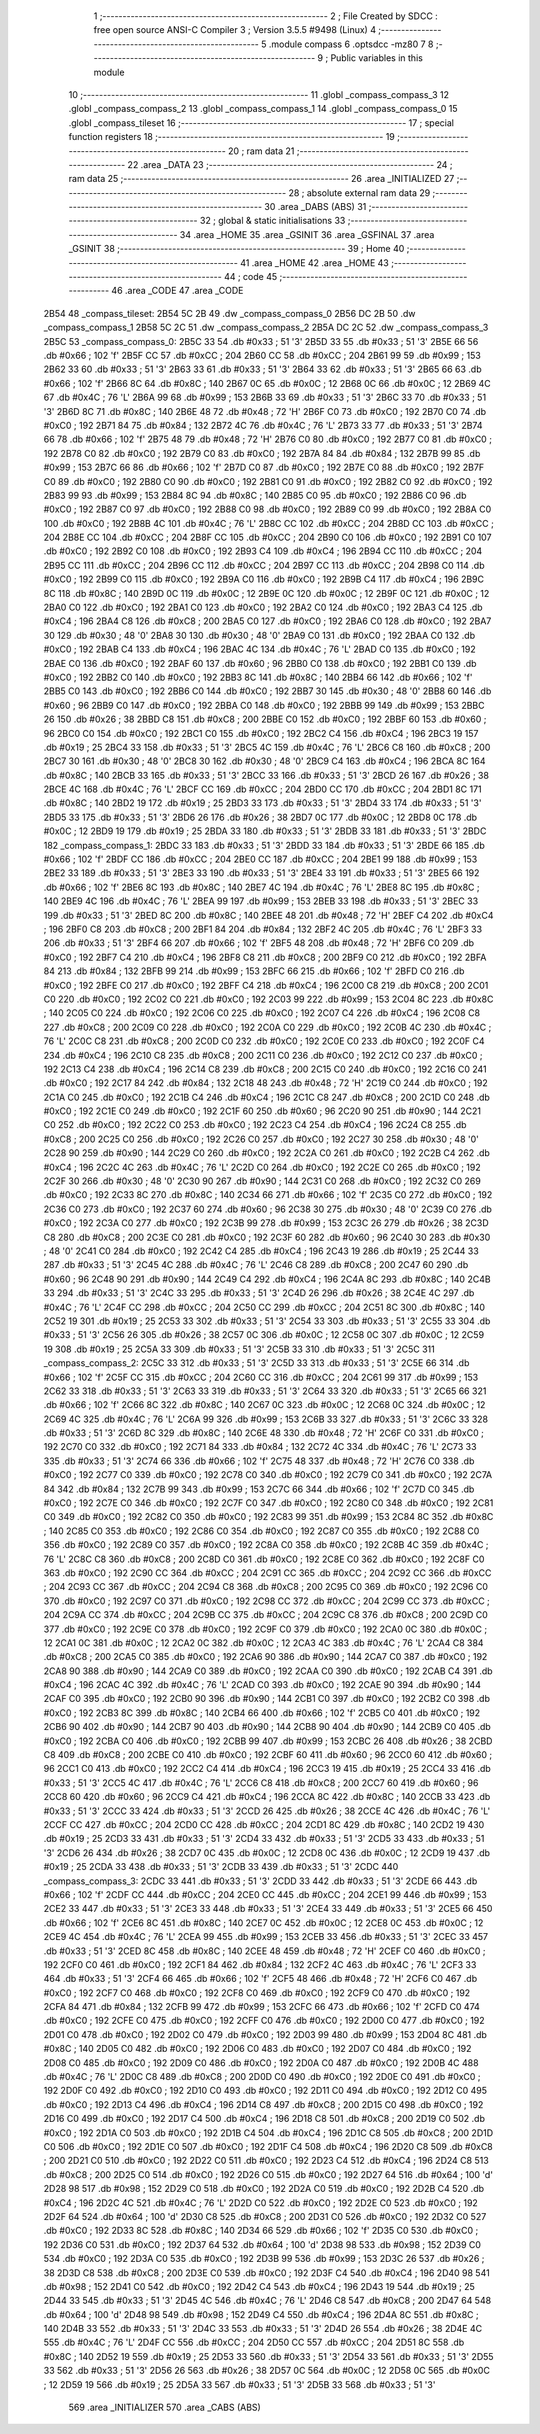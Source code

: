                               1 ;--------------------------------------------------------
                              2 ; File Created by SDCC : free open source ANSI-C Compiler
                              3 ; Version 3.5.5 #9498 (Linux)
                              4 ;--------------------------------------------------------
                              5 	.module compass
                              6 	.optsdcc -mz80
                              7 	
                              8 ;--------------------------------------------------------
                              9 ; Public variables in this module
                             10 ;--------------------------------------------------------
                             11 	.globl _compass_compass_3
                             12 	.globl _compass_compass_2
                             13 	.globl _compass_compass_1
                             14 	.globl _compass_compass_0
                             15 	.globl _compass_tileset
                             16 ;--------------------------------------------------------
                             17 ; special function registers
                             18 ;--------------------------------------------------------
                             19 ;--------------------------------------------------------
                             20 ; ram data
                             21 ;--------------------------------------------------------
                             22 	.area _DATA
                             23 ;--------------------------------------------------------
                             24 ; ram data
                             25 ;--------------------------------------------------------
                             26 	.area _INITIALIZED
                             27 ;--------------------------------------------------------
                             28 ; absolute external ram data
                             29 ;--------------------------------------------------------
                             30 	.area _DABS (ABS)
                             31 ;--------------------------------------------------------
                             32 ; global & static initialisations
                             33 ;--------------------------------------------------------
                             34 	.area _HOME
                             35 	.area _GSINIT
                             36 	.area _GSFINAL
                             37 	.area _GSINIT
                             38 ;--------------------------------------------------------
                             39 ; Home
                             40 ;--------------------------------------------------------
                             41 	.area _HOME
                             42 	.area _HOME
                             43 ;--------------------------------------------------------
                             44 ; code
                             45 ;--------------------------------------------------------
                             46 	.area _CODE
                             47 	.area _CODE
   2B54                      48 _compass_tileset:
   2B54 5C 2B                49 	.dw _compass_compass_0
   2B56 DC 2B                50 	.dw _compass_compass_1
   2B58 5C 2C                51 	.dw _compass_compass_2
   2B5A DC 2C                52 	.dw _compass_compass_3
   2B5C                      53 _compass_compass_0:
   2B5C 33                   54 	.db #0x33	; 51	'3'
   2B5D 33                   55 	.db #0x33	; 51	'3'
   2B5E 66                   56 	.db #0x66	; 102	'f'
   2B5F CC                   57 	.db #0xCC	; 204
   2B60 CC                   58 	.db #0xCC	; 204
   2B61 99                   59 	.db #0x99	; 153
   2B62 33                   60 	.db #0x33	; 51	'3'
   2B63 33                   61 	.db #0x33	; 51	'3'
   2B64 33                   62 	.db #0x33	; 51	'3'
   2B65 66                   63 	.db #0x66	; 102	'f'
   2B66 8C                   64 	.db #0x8C	; 140
   2B67 0C                   65 	.db #0x0C	; 12
   2B68 0C                   66 	.db #0x0C	; 12
   2B69 4C                   67 	.db #0x4C	; 76	'L'
   2B6A 99                   68 	.db #0x99	; 153
   2B6B 33                   69 	.db #0x33	; 51	'3'
   2B6C 33                   70 	.db #0x33	; 51	'3'
   2B6D 8C                   71 	.db #0x8C	; 140
   2B6E 48                   72 	.db #0x48	; 72	'H'
   2B6F C0                   73 	.db #0xC0	; 192
   2B70 C0                   74 	.db #0xC0	; 192
   2B71 84                   75 	.db #0x84	; 132
   2B72 4C                   76 	.db #0x4C	; 76	'L'
   2B73 33                   77 	.db #0x33	; 51	'3'
   2B74 66                   78 	.db #0x66	; 102	'f'
   2B75 48                   79 	.db #0x48	; 72	'H'
   2B76 C0                   80 	.db #0xC0	; 192
   2B77 C0                   81 	.db #0xC0	; 192
   2B78 C0                   82 	.db #0xC0	; 192
   2B79 C0                   83 	.db #0xC0	; 192
   2B7A 84                   84 	.db #0x84	; 132
   2B7B 99                   85 	.db #0x99	; 153
   2B7C 66                   86 	.db #0x66	; 102	'f'
   2B7D C0                   87 	.db #0xC0	; 192
   2B7E C0                   88 	.db #0xC0	; 192
   2B7F C0                   89 	.db #0xC0	; 192
   2B80 C0                   90 	.db #0xC0	; 192
   2B81 C0                   91 	.db #0xC0	; 192
   2B82 C0                   92 	.db #0xC0	; 192
   2B83 99                   93 	.db #0x99	; 153
   2B84 8C                   94 	.db #0x8C	; 140
   2B85 C0                   95 	.db #0xC0	; 192
   2B86 C0                   96 	.db #0xC0	; 192
   2B87 C0                   97 	.db #0xC0	; 192
   2B88 C0                   98 	.db #0xC0	; 192
   2B89 C0                   99 	.db #0xC0	; 192
   2B8A C0                  100 	.db #0xC0	; 192
   2B8B 4C                  101 	.db #0x4C	; 76	'L'
   2B8C CC                  102 	.db #0xCC	; 204
   2B8D CC                  103 	.db #0xCC	; 204
   2B8E CC                  104 	.db #0xCC	; 204
   2B8F CC                  105 	.db #0xCC	; 204
   2B90 C0                  106 	.db #0xC0	; 192
   2B91 C0                  107 	.db #0xC0	; 192
   2B92 C0                  108 	.db #0xC0	; 192
   2B93 C4                  109 	.db #0xC4	; 196
   2B94 CC                  110 	.db #0xCC	; 204
   2B95 CC                  111 	.db #0xCC	; 204
   2B96 CC                  112 	.db #0xCC	; 204
   2B97 CC                  113 	.db #0xCC	; 204
   2B98 C0                  114 	.db #0xC0	; 192
   2B99 C0                  115 	.db #0xC0	; 192
   2B9A C0                  116 	.db #0xC0	; 192
   2B9B C4                  117 	.db #0xC4	; 196
   2B9C 8C                  118 	.db #0x8C	; 140
   2B9D 0C                  119 	.db #0x0C	; 12
   2B9E 0C                  120 	.db #0x0C	; 12
   2B9F 0C                  121 	.db #0x0C	; 12
   2BA0 C0                  122 	.db #0xC0	; 192
   2BA1 C0                  123 	.db #0xC0	; 192
   2BA2 C0                  124 	.db #0xC0	; 192
   2BA3 C4                  125 	.db #0xC4	; 196
   2BA4 C8                  126 	.db #0xC8	; 200
   2BA5 C0                  127 	.db #0xC0	; 192
   2BA6 C0                  128 	.db #0xC0	; 192
   2BA7 30                  129 	.db #0x30	; 48	'0'
   2BA8 30                  130 	.db #0x30	; 48	'0'
   2BA9 C0                  131 	.db #0xC0	; 192
   2BAA C0                  132 	.db #0xC0	; 192
   2BAB C4                  133 	.db #0xC4	; 196
   2BAC 4C                  134 	.db #0x4C	; 76	'L'
   2BAD C0                  135 	.db #0xC0	; 192
   2BAE C0                  136 	.db #0xC0	; 192
   2BAF 60                  137 	.db #0x60	; 96
   2BB0 C0                  138 	.db #0xC0	; 192
   2BB1 C0                  139 	.db #0xC0	; 192
   2BB2 C0                  140 	.db #0xC0	; 192
   2BB3 8C                  141 	.db #0x8C	; 140
   2BB4 66                  142 	.db #0x66	; 102	'f'
   2BB5 C0                  143 	.db #0xC0	; 192
   2BB6 C0                  144 	.db #0xC0	; 192
   2BB7 30                  145 	.db #0x30	; 48	'0'
   2BB8 60                  146 	.db #0x60	; 96
   2BB9 C0                  147 	.db #0xC0	; 192
   2BBA C0                  148 	.db #0xC0	; 192
   2BBB 99                  149 	.db #0x99	; 153
   2BBC 26                  150 	.db #0x26	; 38
   2BBD C8                  151 	.db #0xC8	; 200
   2BBE C0                  152 	.db #0xC0	; 192
   2BBF 60                  153 	.db #0x60	; 96
   2BC0 C0                  154 	.db #0xC0	; 192
   2BC1 C0                  155 	.db #0xC0	; 192
   2BC2 C4                  156 	.db #0xC4	; 196
   2BC3 19                  157 	.db #0x19	; 25
   2BC4 33                  158 	.db #0x33	; 51	'3'
   2BC5 4C                  159 	.db #0x4C	; 76	'L'
   2BC6 C8                  160 	.db #0xC8	; 200
   2BC7 30                  161 	.db #0x30	; 48	'0'
   2BC8 30                  162 	.db #0x30	; 48	'0'
   2BC9 C4                  163 	.db #0xC4	; 196
   2BCA 8C                  164 	.db #0x8C	; 140
   2BCB 33                  165 	.db #0x33	; 51	'3'
   2BCC 33                  166 	.db #0x33	; 51	'3'
   2BCD 26                  167 	.db #0x26	; 38
   2BCE 4C                  168 	.db #0x4C	; 76	'L'
   2BCF CC                  169 	.db #0xCC	; 204
   2BD0 CC                  170 	.db #0xCC	; 204
   2BD1 8C                  171 	.db #0x8C	; 140
   2BD2 19                  172 	.db #0x19	; 25
   2BD3 33                  173 	.db #0x33	; 51	'3'
   2BD4 33                  174 	.db #0x33	; 51	'3'
   2BD5 33                  175 	.db #0x33	; 51	'3'
   2BD6 26                  176 	.db #0x26	; 38
   2BD7 0C                  177 	.db #0x0C	; 12
   2BD8 0C                  178 	.db #0x0C	; 12
   2BD9 19                  179 	.db #0x19	; 25
   2BDA 33                  180 	.db #0x33	; 51	'3'
   2BDB 33                  181 	.db #0x33	; 51	'3'
   2BDC                     182 _compass_compass_1:
   2BDC 33                  183 	.db #0x33	; 51	'3'
   2BDD 33                  184 	.db #0x33	; 51	'3'
   2BDE 66                  185 	.db #0x66	; 102	'f'
   2BDF CC                  186 	.db #0xCC	; 204
   2BE0 CC                  187 	.db #0xCC	; 204
   2BE1 99                  188 	.db #0x99	; 153
   2BE2 33                  189 	.db #0x33	; 51	'3'
   2BE3 33                  190 	.db #0x33	; 51	'3'
   2BE4 33                  191 	.db #0x33	; 51	'3'
   2BE5 66                  192 	.db #0x66	; 102	'f'
   2BE6 8C                  193 	.db #0x8C	; 140
   2BE7 4C                  194 	.db #0x4C	; 76	'L'
   2BE8 8C                  195 	.db #0x8C	; 140
   2BE9 4C                  196 	.db #0x4C	; 76	'L'
   2BEA 99                  197 	.db #0x99	; 153
   2BEB 33                  198 	.db #0x33	; 51	'3'
   2BEC 33                  199 	.db #0x33	; 51	'3'
   2BED 8C                  200 	.db #0x8C	; 140
   2BEE 48                  201 	.db #0x48	; 72	'H'
   2BEF C4                  202 	.db #0xC4	; 196
   2BF0 C8                  203 	.db #0xC8	; 200
   2BF1 84                  204 	.db #0x84	; 132
   2BF2 4C                  205 	.db #0x4C	; 76	'L'
   2BF3 33                  206 	.db #0x33	; 51	'3'
   2BF4 66                  207 	.db #0x66	; 102	'f'
   2BF5 48                  208 	.db #0x48	; 72	'H'
   2BF6 C0                  209 	.db #0xC0	; 192
   2BF7 C4                  210 	.db #0xC4	; 196
   2BF8 C8                  211 	.db #0xC8	; 200
   2BF9 C0                  212 	.db #0xC0	; 192
   2BFA 84                  213 	.db #0x84	; 132
   2BFB 99                  214 	.db #0x99	; 153
   2BFC 66                  215 	.db #0x66	; 102	'f'
   2BFD C0                  216 	.db #0xC0	; 192
   2BFE C0                  217 	.db #0xC0	; 192
   2BFF C4                  218 	.db #0xC4	; 196
   2C00 C8                  219 	.db #0xC8	; 200
   2C01 C0                  220 	.db #0xC0	; 192
   2C02 C0                  221 	.db #0xC0	; 192
   2C03 99                  222 	.db #0x99	; 153
   2C04 8C                  223 	.db #0x8C	; 140
   2C05 C0                  224 	.db #0xC0	; 192
   2C06 C0                  225 	.db #0xC0	; 192
   2C07 C4                  226 	.db #0xC4	; 196
   2C08 C8                  227 	.db #0xC8	; 200
   2C09 C0                  228 	.db #0xC0	; 192
   2C0A C0                  229 	.db #0xC0	; 192
   2C0B 4C                  230 	.db #0x4C	; 76	'L'
   2C0C C8                  231 	.db #0xC8	; 200
   2C0D C0                  232 	.db #0xC0	; 192
   2C0E C0                  233 	.db #0xC0	; 192
   2C0F C4                  234 	.db #0xC4	; 196
   2C10 C8                  235 	.db #0xC8	; 200
   2C11 C0                  236 	.db #0xC0	; 192
   2C12 C0                  237 	.db #0xC0	; 192
   2C13 C4                  238 	.db #0xC4	; 196
   2C14 C8                  239 	.db #0xC8	; 200
   2C15 C0                  240 	.db #0xC0	; 192
   2C16 C0                  241 	.db #0xC0	; 192
   2C17 84                  242 	.db #0x84	; 132
   2C18 48                  243 	.db #0x48	; 72	'H'
   2C19 C0                  244 	.db #0xC0	; 192
   2C1A C0                  245 	.db #0xC0	; 192
   2C1B C4                  246 	.db #0xC4	; 196
   2C1C C8                  247 	.db #0xC8	; 200
   2C1D C0                  248 	.db #0xC0	; 192
   2C1E C0                  249 	.db #0xC0	; 192
   2C1F 60                  250 	.db #0x60	; 96
   2C20 90                  251 	.db #0x90	; 144
   2C21 C0                  252 	.db #0xC0	; 192
   2C22 C0                  253 	.db #0xC0	; 192
   2C23 C4                  254 	.db #0xC4	; 196
   2C24 C8                  255 	.db #0xC8	; 200
   2C25 C0                  256 	.db #0xC0	; 192
   2C26 C0                  257 	.db #0xC0	; 192
   2C27 30                  258 	.db #0x30	; 48	'0'
   2C28 90                  259 	.db #0x90	; 144
   2C29 C0                  260 	.db #0xC0	; 192
   2C2A C0                  261 	.db #0xC0	; 192
   2C2B C4                  262 	.db #0xC4	; 196
   2C2C 4C                  263 	.db #0x4C	; 76	'L'
   2C2D C0                  264 	.db #0xC0	; 192
   2C2E C0                  265 	.db #0xC0	; 192
   2C2F 30                  266 	.db #0x30	; 48	'0'
   2C30 90                  267 	.db #0x90	; 144
   2C31 C0                  268 	.db #0xC0	; 192
   2C32 C0                  269 	.db #0xC0	; 192
   2C33 8C                  270 	.db #0x8C	; 140
   2C34 66                  271 	.db #0x66	; 102	'f'
   2C35 C0                  272 	.db #0xC0	; 192
   2C36 C0                  273 	.db #0xC0	; 192
   2C37 60                  274 	.db #0x60	; 96
   2C38 30                  275 	.db #0x30	; 48	'0'
   2C39 C0                  276 	.db #0xC0	; 192
   2C3A C0                  277 	.db #0xC0	; 192
   2C3B 99                  278 	.db #0x99	; 153
   2C3C 26                  279 	.db #0x26	; 38
   2C3D C8                  280 	.db #0xC8	; 200
   2C3E C0                  281 	.db #0xC0	; 192
   2C3F 60                  282 	.db #0x60	; 96
   2C40 30                  283 	.db #0x30	; 48	'0'
   2C41 C0                  284 	.db #0xC0	; 192
   2C42 C4                  285 	.db #0xC4	; 196
   2C43 19                  286 	.db #0x19	; 25
   2C44 33                  287 	.db #0x33	; 51	'3'
   2C45 4C                  288 	.db #0x4C	; 76	'L'
   2C46 C8                  289 	.db #0xC8	; 200
   2C47 60                  290 	.db #0x60	; 96
   2C48 90                  291 	.db #0x90	; 144
   2C49 C4                  292 	.db #0xC4	; 196
   2C4A 8C                  293 	.db #0x8C	; 140
   2C4B 33                  294 	.db #0x33	; 51	'3'
   2C4C 33                  295 	.db #0x33	; 51	'3'
   2C4D 26                  296 	.db #0x26	; 38
   2C4E 4C                  297 	.db #0x4C	; 76	'L'
   2C4F CC                  298 	.db #0xCC	; 204
   2C50 CC                  299 	.db #0xCC	; 204
   2C51 8C                  300 	.db #0x8C	; 140
   2C52 19                  301 	.db #0x19	; 25
   2C53 33                  302 	.db #0x33	; 51	'3'
   2C54 33                  303 	.db #0x33	; 51	'3'
   2C55 33                  304 	.db #0x33	; 51	'3'
   2C56 26                  305 	.db #0x26	; 38
   2C57 0C                  306 	.db #0x0C	; 12
   2C58 0C                  307 	.db #0x0C	; 12
   2C59 19                  308 	.db #0x19	; 25
   2C5A 33                  309 	.db #0x33	; 51	'3'
   2C5B 33                  310 	.db #0x33	; 51	'3'
   2C5C                     311 _compass_compass_2:
   2C5C 33                  312 	.db #0x33	; 51	'3'
   2C5D 33                  313 	.db #0x33	; 51	'3'
   2C5E 66                  314 	.db #0x66	; 102	'f'
   2C5F CC                  315 	.db #0xCC	; 204
   2C60 CC                  316 	.db #0xCC	; 204
   2C61 99                  317 	.db #0x99	; 153
   2C62 33                  318 	.db #0x33	; 51	'3'
   2C63 33                  319 	.db #0x33	; 51	'3'
   2C64 33                  320 	.db #0x33	; 51	'3'
   2C65 66                  321 	.db #0x66	; 102	'f'
   2C66 8C                  322 	.db #0x8C	; 140
   2C67 0C                  323 	.db #0x0C	; 12
   2C68 0C                  324 	.db #0x0C	; 12
   2C69 4C                  325 	.db #0x4C	; 76	'L'
   2C6A 99                  326 	.db #0x99	; 153
   2C6B 33                  327 	.db #0x33	; 51	'3'
   2C6C 33                  328 	.db #0x33	; 51	'3'
   2C6D 8C                  329 	.db #0x8C	; 140
   2C6E 48                  330 	.db #0x48	; 72	'H'
   2C6F C0                  331 	.db #0xC0	; 192
   2C70 C0                  332 	.db #0xC0	; 192
   2C71 84                  333 	.db #0x84	; 132
   2C72 4C                  334 	.db #0x4C	; 76	'L'
   2C73 33                  335 	.db #0x33	; 51	'3'
   2C74 66                  336 	.db #0x66	; 102	'f'
   2C75 48                  337 	.db #0x48	; 72	'H'
   2C76 C0                  338 	.db #0xC0	; 192
   2C77 C0                  339 	.db #0xC0	; 192
   2C78 C0                  340 	.db #0xC0	; 192
   2C79 C0                  341 	.db #0xC0	; 192
   2C7A 84                  342 	.db #0x84	; 132
   2C7B 99                  343 	.db #0x99	; 153
   2C7C 66                  344 	.db #0x66	; 102	'f'
   2C7D C0                  345 	.db #0xC0	; 192
   2C7E C0                  346 	.db #0xC0	; 192
   2C7F C0                  347 	.db #0xC0	; 192
   2C80 C0                  348 	.db #0xC0	; 192
   2C81 C0                  349 	.db #0xC0	; 192
   2C82 C0                  350 	.db #0xC0	; 192
   2C83 99                  351 	.db #0x99	; 153
   2C84 8C                  352 	.db #0x8C	; 140
   2C85 C0                  353 	.db #0xC0	; 192
   2C86 C0                  354 	.db #0xC0	; 192
   2C87 C0                  355 	.db #0xC0	; 192
   2C88 C0                  356 	.db #0xC0	; 192
   2C89 C0                  357 	.db #0xC0	; 192
   2C8A C0                  358 	.db #0xC0	; 192
   2C8B 4C                  359 	.db #0x4C	; 76	'L'
   2C8C C8                  360 	.db #0xC8	; 200
   2C8D C0                  361 	.db #0xC0	; 192
   2C8E C0                  362 	.db #0xC0	; 192
   2C8F C0                  363 	.db #0xC0	; 192
   2C90 CC                  364 	.db #0xCC	; 204
   2C91 CC                  365 	.db #0xCC	; 204
   2C92 CC                  366 	.db #0xCC	; 204
   2C93 CC                  367 	.db #0xCC	; 204
   2C94 C8                  368 	.db #0xC8	; 200
   2C95 C0                  369 	.db #0xC0	; 192
   2C96 C0                  370 	.db #0xC0	; 192
   2C97 C0                  371 	.db #0xC0	; 192
   2C98 CC                  372 	.db #0xCC	; 204
   2C99 CC                  373 	.db #0xCC	; 204
   2C9A CC                  374 	.db #0xCC	; 204
   2C9B CC                  375 	.db #0xCC	; 204
   2C9C C8                  376 	.db #0xC8	; 200
   2C9D C0                  377 	.db #0xC0	; 192
   2C9E C0                  378 	.db #0xC0	; 192
   2C9F C0                  379 	.db #0xC0	; 192
   2CA0 0C                  380 	.db #0x0C	; 12
   2CA1 0C                  381 	.db #0x0C	; 12
   2CA2 0C                  382 	.db #0x0C	; 12
   2CA3 4C                  383 	.db #0x4C	; 76	'L'
   2CA4 C8                  384 	.db #0xC8	; 200
   2CA5 C0                  385 	.db #0xC0	; 192
   2CA6 90                  386 	.db #0x90	; 144
   2CA7 C0                  387 	.db #0xC0	; 192
   2CA8 90                  388 	.db #0x90	; 144
   2CA9 C0                  389 	.db #0xC0	; 192
   2CAA C0                  390 	.db #0xC0	; 192
   2CAB C4                  391 	.db #0xC4	; 196
   2CAC 4C                  392 	.db #0x4C	; 76	'L'
   2CAD C0                  393 	.db #0xC0	; 192
   2CAE 90                  394 	.db #0x90	; 144
   2CAF C0                  395 	.db #0xC0	; 192
   2CB0 90                  396 	.db #0x90	; 144
   2CB1 C0                  397 	.db #0xC0	; 192
   2CB2 C0                  398 	.db #0xC0	; 192
   2CB3 8C                  399 	.db #0x8C	; 140
   2CB4 66                  400 	.db #0x66	; 102	'f'
   2CB5 C0                  401 	.db #0xC0	; 192
   2CB6 90                  402 	.db #0x90	; 144
   2CB7 90                  403 	.db #0x90	; 144
   2CB8 90                  404 	.db #0x90	; 144
   2CB9 C0                  405 	.db #0xC0	; 192
   2CBA C0                  406 	.db #0xC0	; 192
   2CBB 99                  407 	.db #0x99	; 153
   2CBC 26                  408 	.db #0x26	; 38
   2CBD C8                  409 	.db #0xC8	; 200
   2CBE C0                  410 	.db #0xC0	; 192
   2CBF 60                  411 	.db #0x60	; 96
   2CC0 60                  412 	.db #0x60	; 96
   2CC1 C0                  413 	.db #0xC0	; 192
   2CC2 C4                  414 	.db #0xC4	; 196
   2CC3 19                  415 	.db #0x19	; 25
   2CC4 33                  416 	.db #0x33	; 51	'3'
   2CC5 4C                  417 	.db #0x4C	; 76	'L'
   2CC6 C8                  418 	.db #0xC8	; 200
   2CC7 60                  419 	.db #0x60	; 96
   2CC8 60                  420 	.db #0x60	; 96
   2CC9 C4                  421 	.db #0xC4	; 196
   2CCA 8C                  422 	.db #0x8C	; 140
   2CCB 33                  423 	.db #0x33	; 51	'3'
   2CCC 33                  424 	.db #0x33	; 51	'3'
   2CCD 26                  425 	.db #0x26	; 38
   2CCE 4C                  426 	.db #0x4C	; 76	'L'
   2CCF CC                  427 	.db #0xCC	; 204
   2CD0 CC                  428 	.db #0xCC	; 204
   2CD1 8C                  429 	.db #0x8C	; 140
   2CD2 19                  430 	.db #0x19	; 25
   2CD3 33                  431 	.db #0x33	; 51	'3'
   2CD4 33                  432 	.db #0x33	; 51	'3'
   2CD5 33                  433 	.db #0x33	; 51	'3'
   2CD6 26                  434 	.db #0x26	; 38
   2CD7 0C                  435 	.db #0x0C	; 12
   2CD8 0C                  436 	.db #0x0C	; 12
   2CD9 19                  437 	.db #0x19	; 25
   2CDA 33                  438 	.db #0x33	; 51	'3'
   2CDB 33                  439 	.db #0x33	; 51	'3'
   2CDC                     440 _compass_compass_3:
   2CDC 33                  441 	.db #0x33	; 51	'3'
   2CDD 33                  442 	.db #0x33	; 51	'3'
   2CDE 66                  443 	.db #0x66	; 102	'f'
   2CDF CC                  444 	.db #0xCC	; 204
   2CE0 CC                  445 	.db #0xCC	; 204
   2CE1 99                  446 	.db #0x99	; 153
   2CE2 33                  447 	.db #0x33	; 51	'3'
   2CE3 33                  448 	.db #0x33	; 51	'3'
   2CE4 33                  449 	.db #0x33	; 51	'3'
   2CE5 66                  450 	.db #0x66	; 102	'f'
   2CE6 8C                  451 	.db #0x8C	; 140
   2CE7 0C                  452 	.db #0x0C	; 12
   2CE8 0C                  453 	.db #0x0C	; 12
   2CE9 4C                  454 	.db #0x4C	; 76	'L'
   2CEA 99                  455 	.db #0x99	; 153
   2CEB 33                  456 	.db #0x33	; 51	'3'
   2CEC 33                  457 	.db #0x33	; 51	'3'
   2CED 8C                  458 	.db #0x8C	; 140
   2CEE 48                  459 	.db #0x48	; 72	'H'
   2CEF C0                  460 	.db #0xC0	; 192
   2CF0 C0                  461 	.db #0xC0	; 192
   2CF1 84                  462 	.db #0x84	; 132
   2CF2 4C                  463 	.db #0x4C	; 76	'L'
   2CF3 33                  464 	.db #0x33	; 51	'3'
   2CF4 66                  465 	.db #0x66	; 102	'f'
   2CF5 48                  466 	.db #0x48	; 72	'H'
   2CF6 C0                  467 	.db #0xC0	; 192
   2CF7 C0                  468 	.db #0xC0	; 192
   2CF8 C0                  469 	.db #0xC0	; 192
   2CF9 C0                  470 	.db #0xC0	; 192
   2CFA 84                  471 	.db #0x84	; 132
   2CFB 99                  472 	.db #0x99	; 153
   2CFC 66                  473 	.db #0x66	; 102	'f'
   2CFD C0                  474 	.db #0xC0	; 192
   2CFE C0                  475 	.db #0xC0	; 192
   2CFF C0                  476 	.db #0xC0	; 192
   2D00 C0                  477 	.db #0xC0	; 192
   2D01 C0                  478 	.db #0xC0	; 192
   2D02 C0                  479 	.db #0xC0	; 192
   2D03 99                  480 	.db #0x99	; 153
   2D04 8C                  481 	.db #0x8C	; 140
   2D05 C0                  482 	.db #0xC0	; 192
   2D06 C0                  483 	.db #0xC0	; 192
   2D07 C0                  484 	.db #0xC0	; 192
   2D08 C0                  485 	.db #0xC0	; 192
   2D09 C0                  486 	.db #0xC0	; 192
   2D0A C0                  487 	.db #0xC0	; 192
   2D0B 4C                  488 	.db #0x4C	; 76	'L'
   2D0C C8                  489 	.db #0xC8	; 200
   2D0D C0                  490 	.db #0xC0	; 192
   2D0E C0                  491 	.db #0xC0	; 192
   2D0F C0                  492 	.db #0xC0	; 192
   2D10 C0                  493 	.db #0xC0	; 192
   2D11 C0                  494 	.db #0xC0	; 192
   2D12 C0                  495 	.db #0xC0	; 192
   2D13 C4                  496 	.db #0xC4	; 196
   2D14 C8                  497 	.db #0xC8	; 200
   2D15 C0                  498 	.db #0xC0	; 192
   2D16 C0                  499 	.db #0xC0	; 192
   2D17 C4                  500 	.db #0xC4	; 196
   2D18 C8                  501 	.db #0xC8	; 200
   2D19 C0                  502 	.db #0xC0	; 192
   2D1A C0                  503 	.db #0xC0	; 192
   2D1B C4                  504 	.db #0xC4	; 196
   2D1C C8                  505 	.db #0xC8	; 200
   2D1D C0                  506 	.db #0xC0	; 192
   2D1E C0                  507 	.db #0xC0	; 192
   2D1F C4                  508 	.db #0xC4	; 196
   2D20 C8                  509 	.db #0xC8	; 200
   2D21 C0                  510 	.db #0xC0	; 192
   2D22 C0                  511 	.db #0xC0	; 192
   2D23 C4                  512 	.db #0xC4	; 196
   2D24 C8                  513 	.db #0xC8	; 200
   2D25 C0                  514 	.db #0xC0	; 192
   2D26 C0                  515 	.db #0xC0	; 192
   2D27 64                  516 	.db #0x64	; 100	'd'
   2D28 98                  517 	.db #0x98	; 152
   2D29 C0                  518 	.db #0xC0	; 192
   2D2A C0                  519 	.db #0xC0	; 192
   2D2B C4                  520 	.db #0xC4	; 196
   2D2C 4C                  521 	.db #0x4C	; 76	'L'
   2D2D C0                  522 	.db #0xC0	; 192
   2D2E C0                  523 	.db #0xC0	; 192
   2D2F 64                  524 	.db #0x64	; 100	'd'
   2D30 C8                  525 	.db #0xC8	; 200
   2D31 C0                  526 	.db #0xC0	; 192
   2D32 C0                  527 	.db #0xC0	; 192
   2D33 8C                  528 	.db #0x8C	; 140
   2D34 66                  529 	.db #0x66	; 102	'f'
   2D35 C0                  530 	.db #0xC0	; 192
   2D36 C0                  531 	.db #0xC0	; 192
   2D37 64                  532 	.db #0x64	; 100	'd'
   2D38 98                  533 	.db #0x98	; 152
   2D39 C0                  534 	.db #0xC0	; 192
   2D3A C0                  535 	.db #0xC0	; 192
   2D3B 99                  536 	.db #0x99	; 153
   2D3C 26                  537 	.db #0x26	; 38
   2D3D C8                  538 	.db #0xC8	; 200
   2D3E C0                  539 	.db #0xC0	; 192
   2D3F C4                  540 	.db #0xC4	; 196
   2D40 98                  541 	.db #0x98	; 152
   2D41 C0                  542 	.db #0xC0	; 192
   2D42 C4                  543 	.db #0xC4	; 196
   2D43 19                  544 	.db #0x19	; 25
   2D44 33                  545 	.db #0x33	; 51	'3'
   2D45 4C                  546 	.db #0x4C	; 76	'L'
   2D46 C8                  547 	.db #0xC8	; 200
   2D47 64                  548 	.db #0x64	; 100	'd'
   2D48 98                  549 	.db #0x98	; 152
   2D49 C4                  550 	.db #0xC4	; 196
   2D4A 8C                  551 	.db #0x8C	; 140
   2D4B 33                  552 	.db #0x33	; 51	'3'
   2D4C 33                  553 	.db #0x33	; 51	'3'
   2D4D 26                  554 	.db #0x26	; 38
   2D4E 4C                  555 	.db #0x4C	; 76	'L'
   2D4F CC                  556 	.db #0xCC	; 204
   2D50 CC                  557 	.db #0xCC	; 204
   2D51 8C                  558 	.db #0x8C	; 140
   2D52 19                  559 	.db #0x19	; 25
   2D53 33                  560 	.db #0x33	; 51	'3'
   2D54 33                  561 	.db #0x33	; 51	'3'
   2D55 33                  562 	.db #0x33	; 51	'3'
   2D56 26                  563 	.db #0x26	; 38
   2D57 0C                  564 	.db #0x0C	; 12
   2D58 0C                  565 	.db #0x0C	; 12
   2D59 19                  566 	.db #0x19	; 25
   2D5A 33                  567 	.db #0x33	; 51	'3'
   2D5B 33                  568 	.db #0x33	; 51	'3'
                            569 	.area _INITIALIZER
                            570 	.area _CABS (ABS)
